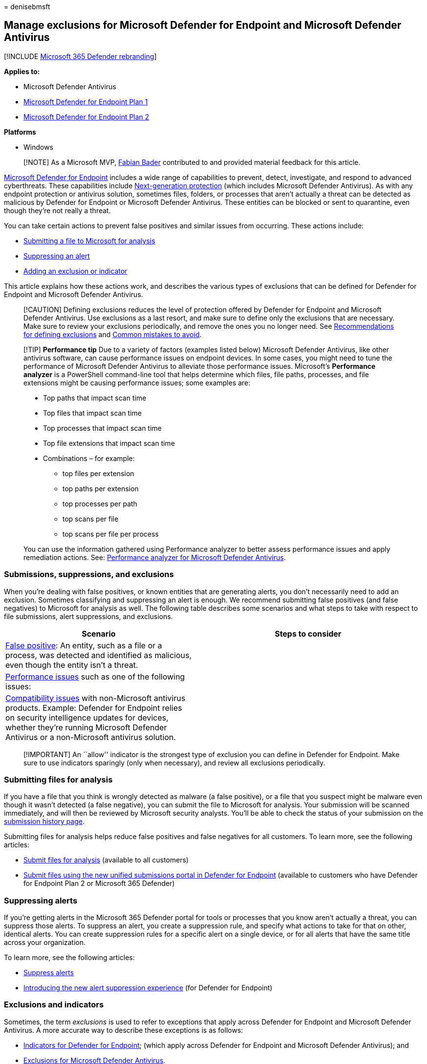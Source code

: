 = 
denisebmsft

== Manage exclusions for Microsoft Defender for Endpoint and Microsoft Defender Antivirus

{empty}[!INCLUDE link:../../includes/microsoft-defender.md[Microsoft 365
Defender rebranding]]

*Applies to:*

* Microsoft Defender Antivirus
* https://go.microsoft.com/fwlink/?linkid=2154037[Microsoft Defender for
Endpoint Plan 1]
* https://go.microsoft.com/fwlink/?linkid=2154037[Microsoft Defender for
Endpoint Plan 2]

*Platforms*

* Windows

____
[!NOTE] As a Microsoft MVP, https://cloudbrothers.info[Fabian Bader]
contributed to and provided material feedback for this article.
____

link:microsoft-defender-endpoint.md[Microsoft Defender for Endpoint]
includes a wide range of capabilities to prevent, detect, investigate,
and respond to advanced cyberthreats. These capabilities include
link:next-generation-protection.md[Next-generation protection] (which
includes Microsoft Defender Antivirus). As with any endpoint protection
or antivirus solution, sometimes files, folders, or processes that
aren’t actually a threat can be detected as malicious by Defender for
Endpoint or Microsoft Defender Antivirus. These entities can be blocked
or sent to quarantine, even though they’re not really a threat.

You can take certain actions to prevent false positives and similar
issues from occurring. These actions include:

* link:#submitting-files-for-analysis[Submitting a file to Microsoft for
analysis]
* link:#suppressing-alerts[Suppressing an alert]
* link:#exclusions-and-indicators[Adding an exclusion or indicator]

This article explains how these actions work, and describes the various
types of exclusions that can be defined for Defender for Endpoint and
Microsoft Defender Antivirus.

____
[!CAUTION] Defining exclusions reduces the level of protection offered
by Defender for Endpoint and Microsoft Defender Antivirus. Use
exclusions as a last resort, and make sure to define only the exclusions
that are necessary. Make sure to review your exclusions periodically,
and remove the ones you no longer need. See
link:configure-exclusions-microsoft-defender-antivirus.md#recommendations-for-defining-exclusions[Recommendations
for defining exclusions] and
link:common-exclusion-mistakes-microsoft-defender-antivirus.md[Common
mistakes to avoid].
____

____
[!TIP] *Performance tip* Due to a variety of factors (examples listed
below) Microsoft Defender Antivirus, like other antivirus software, can
cause performance issues on endpoint devices. In some cases, you might
need to tune the performance of Microsoft Defender Antivirus to
alleviate those performance issues. Microsoft’s *Performance analyzer*
is a PowerShell command-line tool that helps determine which files, file
paths, processes, and file extensions might be causing performance
issues; some examples are:

* Top paths that impact scan time
* Top files that impact scan time
* Top processes that impact scan time
* Top file extensions that impact scan time
* Combinations – for example:
** top files per extension
** top paths per extension
** top processes per path
** top scans per file
** top scans per file per process

You can use the information gathered using Performance analyzer to
better assess performance issues and apply remediation actions. See:
link:tune-performance-defender-antivirus.md[Performance analyzer for
Microsoft Defender Antivirus].
____

=== Submissions, suppressions, and exclusions

When you’re dealing with false positives, or known entities that are
generating alerts, you don’t necessarily need to add an exclusion.
Sometimes classifying and suppressing an alert is enough. We recommend
submitting false positives (and false negatives) to Microsoft for
analysis as well. The following table describes some scenarios and what
steps to take with respect to file submissions, alert suppressions, and
exclusions.

[width="100%",cols="<45%,<55%",options="header",]
|===
|Scenario |Steps to consider
|link:defender-endpoint-false-positives-negatives.md[False positive]: An
entity, such as a file or a process, was detected and identified as
malicious, even though the entity isn’t a threat. |

|link:troubleshoot-performance-issues.md[Performance issues] such as one
of the following issues: |

|link:microsoft-defender-antivirus-compatibility.md[Compatibility
issues] with non-Microsoft antivirus products. Example: Defender for
Endpoint relies on security intelligence updates for devices, whether
they’re running Microsoft Defender Antivirus or a non-Microsoft
antivirus solution. |
|===

____
[!IMPORTANT] An ``allow'' indicator is the strongest type of exclusion
you can define in Defender for Endpoint. Make sure to use indicators
sparingly (only when necessary), and review all exclusions periodically.
____

=== Submitting files for analysis

If you have a file that you think is wrongly detected as malware (a
false positive), or a file that you suspect might be malware even though
it wasn’t detected (a false negative), you can submit the file to
Microsoft for analysis. Your submission will be scanned immediately, and
will then be reviewed by Microsoft security analysts. You’ll be able to
check the status of your submission on the
https://www.microsoft.com/wdsi/submissionhistory[submission history
page].

Submitting files for analysis helps reduce false positives and false
negatives for all customers. To learn more, see the following articles:

* link:/microsoft-365/security/intelligence/submission-guide.md[Submit
files for analysis] (available to all customers)
* link:admin-submissions-mde.md[Submit files using the new unified
submissions portal in Defender for Endpoint] (available to customers who
have Defender for Endpoint Plan 2 or Microsoft 365 Defender)

=== Suppressing alerts

If you’re getting alerts in the Microsoft 365 Defender portal for tools
or processes that you know aren’t actually a threat, you can suppress
those alerts. To suppress an alert, you create a suppression rule, and
specify what actions to take for that on other, identical alerts. You
can create suppression rules for a specific alert on a single device, or
for all alerts that have the same title across your organization.

To learn more, see the following articles:

* link:manage-alerts.md#suppress-alerts[Suppress alerts]
* https://techcommunity.microsoft.com/t5/microsoft-defender-for-endpoint/introducing-the-new-alert-suppression-experience/ba-p/3562719[Introducing
the new alert suppression experience] (for Defender for Endpoint)

=== Exclusions and indicators

Sometimes, the term _exclusions_ is used to refer to exceptions that
apply across Defender for Endpoint and Microsoft Defender Antivirus. A
more accurate way to describe these exceptions is as follows:

* link:manage-indicators.md[Indicators for Defender for Endpoint];
(which apply across Defender for Endpoint and Microsoft Defender
Antivirus); and
* link:configure-exclusions-microsoft-defender-antivirus.md[Exclusions
for Microsoft Defender Antivirus].

The following table summarizes exclusion types that can be defined for
Defender for Endpoint and Microsoft Defender Antivirus.

____
{empty}[!TIP]

* link:defender-endpoint-plan-1.md[Defender for Endpoint Plan 1] is
available as a standalone plan, and is included in Microsoft 365 E3.
* link:microsoft-defender-endpoint.md[Defender for Endpoint Plan 2] is
available as a standalone plan, and is included in Microsoft 365 E5.
* If you have Microsoft 365 E3 or E5, make sure to
link:deployment-strategy.md[set up your Defender for Endpoint
capabilities].
____

[width="100%",cols="<45%,<55%",options="header",]
|===
|Product/service |Exclusion types
|link:microsoft-defender-antivirus-windows.md[Microsoft Defender
Antivirus] link:defender-endpoint-plan-1-2.md[Defender for Endpoint Plan
1 or Plan 2] |

|link:defender-endpoint-plan-1-2.md[Defender for Endpoint Plan 1 or Plan
2] |

|link:microsoft-defender-endpoint.md[Defender for Endpoint Plan 2]
|link:#automation-folder-exclusions[Automation folder exclusions] (for
automated investigation and remediation)
|===

The following sections describe these exclusions in more detail:

* link:#microsoft-defender-antivirus-exclusions[Microsoft Defender
Antivirus exclusions]
* link:#defender-for-endpoint-indicators[Defender for Endpoint
indicators]
* link:#attack-surface-reduction-exclusions[Attack surface reduction
exclusions]
* link:#controlled-folder-access-exclusions[Controlled folder access
exclusions]
* link:#automation-folder-exclusions[Automation folder exclusions] (for
automated investigation and remediation)

=== Microsoft Defender Antivirus exclusions

Microsoft Defender Antivirus exclusions can apply to antivirus scans
and/or to real-time protection. These exclusions include:

* link:#automatic-exclusions[Automatic exclusions]
* link:#custom-exclusions[Custom exclusions]
* link:#custom-remediation-actions[Custom remediation actions]

==== Automatic exclusions

link:configure-server-exclusions-microsoft-defender-antivirus.md#the-list-of-automatic-exclusions[Automatic
exclusions] include operating system files and server roles and
features. These exclusions won’t be scanned by
link:configure-protection-features-microsoft-defender-antivirus.md[real-time
protection] but are still subject to
link:schedule-antivirus-scans.md#quick-scan-full-scan-and-custom-scan[quick&#44;
full&#44; or on-demand antivirus scans]. The following table provides some
examples and includes links to learn more.

[width="100%",cols="<45%,<55%",options="header",]
|===
|Automatic exclusion type |Examples
|Operating system files (See
link:configure-server-exclusions-microsoft-defender-antivirus.md#the-list-of-automatic-exclusions[Automatic
exclusions].) |`%windir%\SoftwareDistribution\Datastore\*\Datastore.edb`
`%allusersprofile%\NTUser.pol` Windows Update files Windows Security
files … and more

|Server roles and features (See
link:configure-server-exclusions-microsoft-defender-antivirus.md#default-exclusions-for-all-roles[Default
exclusions for roles].) |File Replication Service (FRS) Hyper-V SYSVOL
Active Directory DNS Server Print Server Web Server Windows Server
Update Services
|===

==== Custom exclusions

link:configure-exclusions-microsoft-defender-antivirus.md[Custom
exclusions] include files and folders that you specify. Exclusions for
files, folders, and processes will be skipped by scheduled scans,
on-demand scans, and real-time protection. Exclusions for process-opened
files won’t be scanned by
link:configure-protection-features-microsoft-defender-antivirus.md[real-time
protection] but are still subject to
link:schedule-antivirus-scans.md#quick-scan-full-scan-and-custom-scan[quick&#44;
full&#44; or on-demand antivirus scans].

==== Custom remediation actions

When Microsoft Defender Antivirus detects a potential threat while
running a scan, it attempts to remediate or remove the detected threat.
You can define custom remediation actions to configure how Microsoft
Defender Antivirus should address certain threats, whether a restore
point should be created before remediating, and when threats should be
removed.
link:configure-remediation-microsoft-defender-antivirus.md[Configure
remediation actions for Microsoft Defender Antivirus detections].

=== Defender for Endpoint indicators

You can define link:manage-indicators.md[indicators] with specific
actions for entities, such as files, IP addresses, URLs/domains, and
certificates. In Defender for Endpoint, indicators are referred to as
Indicators of Compromise (IoCs), and less often, as custom indicators.
When you define your indicators, you can specify one of the following
actions:

* *Allow* – Defender for Endpoint won’t block files, IP addresses,
URLs/domains, or certificates that have Allow indicators. (_Use this
action with caution._)
* *Audit* – Files, IP addresses, and URLs/domains with Audit indicators
are monitored, and when they’re accessed by users, informational alerts
are generated in the Microsoft 365 Defender portal.
* *Block and Remediate* – Files or certificates with Block and Remediate
indicators are blocked and quarantined when detected.
* *Block Execution* – IP addresses and URLs/domains with Block Execution
indicators are completely blocked. Users can’t access those locations.
* *Warn* – IP addresses and URLs/domains with Warn indicators cause a
warning message to be displayed when a user attempts to access those
locations. Users can choose to bypass the warning and proceed to the IP
address or URL/domain.

____
[!IMPORTANT] You can have up to 15,000 indicators in your tenant.
____

The following table summarizes IoC types and available actions:

[width="100%",cols="<50%,<50%",options="header",]
|===
|Indicator type |Available actions
|link:indicator-file.md[Files] |- Allow - Audit - Warn - Block execution
- Block and remediate

|link:indicator-ip-domain.md[IP addresses and URLs/domains] |- Allow -
Audit - Warn - Block execution

|link:indicator-certificates.md[Certificates] |- Allow - Block and
remediate
|===

____
[!TIP] See the following resources to learn more about indicators:

* link:manage-indicators.md[Create indicators]
* link:indicator-file.md[Create indicators for files]
* link:indicator-ip-domain.md[Create indicators for IP addresses and
URLs/domains]
* link:indicator-certificates.md[Create indicators based on
certificates]
* link:indicator-manage.md[Manage indicators]
____

=== Attack surface reduction exclusions

link:attack-surface-reduction.md[Attack surface reduction rules] (also
known as ASR rules) target certain software behaviors, such as:

* Launching executable files and scripts that attempt to download or run
files
* Running scripts that seem to be obfuscated or otherwise suspicious
* Performing behaviors that apps don’t usually initiate during normal
day-to-day work

Sometimes, legitimate applications exhibit software behaviors that could
be blocked by attack surface reduction rules. If that’s occurring in
your organization, you can define exclusions for certain files and
folders. Such exclusions are applied to all attack surface reduction
rules. See
link:attack-surface-reduction-rules-deployment-implement.md#exclude-files-and-folders[Enable
attack surface reduction (ASR) rules].

Also note that while most ASR rules exclusions are independent from
Microsoft Defender Antivirus exclusions, some ASR rules do honor some
Microsoft Defender Antivirus exclusions. See
link:attack-surface-reduction-rules-reference.md#microsoft-defender-antivirus-exclusions-and-asr-rules[Attack
surface reduction rules reference - Microsoft Defender Antivirus
exclusions and ASR rules].

=== Controlled folder access exclusions

link:controlled-folders.md[Controlled folder access] monitors apps for
activities that are detected as malicious and protects the contents of
certain (protected) folders on Windows devices. Controlled folder access
allows only trusted apps to access protected folders, such as common
system folders (including boot sectors) and other folders that you
specify. You can allow certain apps or signed executables to access
protected folders by defining exclusions. See
link:customize-controlled-folders.md[Customize controlled folder
access].

=== Automation folder exclusions

Automation folder exclusions apply to
link:automated-investigations.md[automated investigation and
remediation] in Defender for Endpoint, which is designed to examine
alerts and take immediate action to resolve detected breaches. As alerts
are triggered, and an automated investigation runs, a verdict
(Malicious, Suspicious, or No threats found) is reached for each piece
of evidence investigated. Depending on the
link:automation-levels.md[automation level] and other security settings,
remediation actions can occur automatically or only upon approval by
your security operations team.

You can specify folders, file extensions in a specific directory, and
file names to be excluded from automated investigation and remediation
capabilities. Such automation folder exclusions will apply to all
devices onboarded to Defender for Endpoint. These exclusions are still
subject to antivirus scans. See
link:manage-automation-folder-exclusions.md[Manage automation folder
exclusions].

=== How exclusions and indicators are evaluated

Most organizations have several different types of exclusions and
indicators to determine whether users should be able to access and use a
file or process. Exclusions and indicators are processed in a particular
order so that link:indicator-file.md#policy-conflict-handling[policy
conflicts are handled systematically].

The following image summarizes how exclusions and indicators are handled
across Defender for Endpoint and Microsoft Defender Antivirus:

:::image type=``content'' source=``images/mdav-mde-flow.png''
alt-text=``Screenshot that Shows the order in which exclusions and
indicators are evaluated.'' lightbox=``images/mdav-mde-flow.png'':::

Here’s how it works:

[arabic]
. If a detected file/process isn’t allowed by Windows Defender
Application Control and AppLocker, it’s blocked. Otherwise, it proceeds
to Microsoft Defender Antivirus.
. If the detected file/process isn’t part of an exclusion for Microsoft
Defender Antivirus, it’s blocked. Otherwise, Defender for Endpoint
checks for a custom indicator for the file/process.
. If the detected file/process has a Block or Warn indicator, that
action is taken. Otherwise, the file/process is allowed, and proceeds to
evaluation by attack surface reduction rules, controlled folder access,
and SmartScreen protection.
. If the detected file/process isn’t blocked by attack surface reduction
rules, controlled folder access, or SmartScreen protection, it proceeds
to Microsoft Defender Antivirus.
. If the detected file/process isn’t allowed by Microsoft Defender
Antivirus, it’s checked for an action based on its threat ID.

=== How policy conflicts are handled

In cases where Defender for Endpoint indicators conflict, here’s what to
expect:

* If there are conflicting file indicators, the indicator that uses the
most secure hash is applied. For example, SHA256 takes precedence over
SHA-1, which takes precedence over MD5.
* If there are conflicting URL indicators, the more strict indicator is
used. For
link:/windows/security/threat-protection/microsoft-defender-smartscreen/microsoft-defender-smartscreen-overview[Microsoft
Defender SmartScreen], an indicator that uses the longest URL path is
applied. For example, `www.dom.ain/admin/` takes precedence over
`www.dom.ain`. (link:network-protection.md[Network protection] applies
to domains, rather than subpages within a domain.)
* If there are similar indicators for a file or process that have
different actions, the indicator that is scoped to a specific device
group takes precedence over an indicator that targets all devices.

=== How automated investigation and remediation works with indicators

link:automated-investigations.md[Automated investigation and remediation
capabilities] in Defender for Endpoint first determine a verdict for
each piece of evidence, and then take an action depending on Defender
for Endpoint indicators. Thus, a file/process could get a verdict of
``good'' (which means no threats were found) and still be blocked if
there’s an indicator with that action. Similarly, an entity could get a
verdict of ``bad'' (which means it’s determined to be malicious) and
still be allowed if there’s an indicator with that action.

The following diagram shows how
link:manage-indicators.md#automated-investigation-and-remediation-engine[automated
investigation and remediation works with indicators]:

:::image type=``content'' source=``images/air-exclusions.png''
alt-text=``Screenshot that Shows automated investigation and remediation
and indicators.'' lightbox=``images/air-exclusions.png'':::

=== Additional server workloads and exclusions

If your organization is using other server workloads, such as Exchange
Server, SharePoint Server, or SQL Server, be aware that only built-in
server roles (that could be prerequisites for software you install
later) on Windows Server are excluded by
link:#automatic-exclusions[automatic exclusions] feature (and only when
using their default installation location). You’ll likely need to define
antivirus exclusions for these additional workloads, or for all
workloads if you disable automatic exclusions.

Here are some examples of technical documentation to identify and
implement the exclusions you need:

* link:/exchange/antispam-and-antimalware/windows-antivirus-software?view=exchserver-2019&preserve-view=true[Running
antivirus software on Exchange Server]
* https://support.microsoft.com/office/certain-folders-may-have-to-be-excluded-from-antivirus-scanning-when-you-use-file-level-antivirus-software-in-sharepoint-01cbc532-a24e-4bba-8d67-0b1ed733a3d9[Folders
to exclude from antivirus scans on SharePoint Server]
* https://support.microsoft.com/topic/how-to-choose-antivirus-software-to-run-on-computers-that-are-running-sql-server-feda079b-3e24-186b-945a-3051f6f3a95b[Choosing
antivirus software for SQL Server]

Depending on what you’re using, you might need to refer to the
documentation for that server workload.

=== See also

* link:configure-exclusions-microsoft-defender-antivirus.md#recommendations-for-defining-exclusions[Recommendations
for defining exclusions]
* link:common-exclusion-mistakes-microsoft-defender-antivirus.md[Common
mistakes to avoid when defining exclusions]
* https://cloudbrothers.info/en/guide-to-defender-exclusions/[Blog post:
The Hitchhiker’s Guide to Microsoft Defender for Endpoint exclusions]
